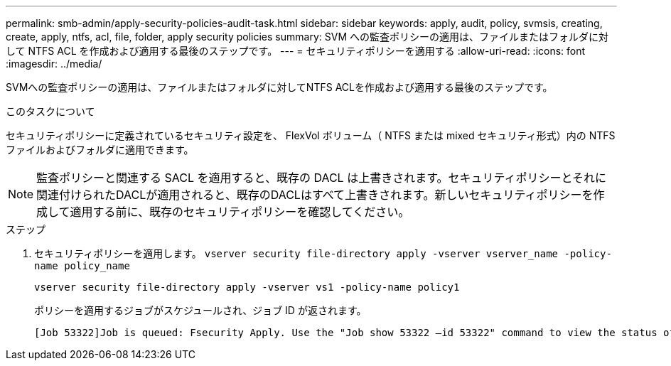 ---
permalink: smb-admin/apply-security-policies-audit-task.html 
sidebar: sidebar 
keywords: apply, audit, policy, svmsis, creating, create, apply, ntfs, acl, file, folder, apply security policies 
summary: SVM への監査ポリシーの適用は、ファイルまたはフォルダに対して NTFS ACL を作成および適用する最後のステップです。 
---
= セキュリティポリシーを適用する
:allow-uri-read: 
:icons: font
:imagesdir: ../media/


[role="lead"]
SVMへの監査ポリシーの適用は、ファイルまたはフォルダに対してNTFS ACLを作成および適用する最後のステップです。

.このタスクについて
セキュリティポリシーに定義されているセキュリティ設定を、 FlexVol ボリューム（ NTFS または mixed セキュリティ形式）内の NTFS ファイルおよびフォルダに適用できます。


NOTE: 監査ポリシーと関連する SACL を適用すると、既存の DACL は上書きされます。セキュリティポリシーとそれに関連付けられたDACLが適用されると、既存のDACLはすべて上書きされます。新しいセキュリティポリシーを作成して適用する前に、既存のセキュリティポリシーを確認してください。

.ステップ
. セキュリティポリシーを適用します。 `vserver security file-directory apply -vserver vserver_name -policy-name policy_name`
+
`vserver security file-directory apply -vserver vs1 -policy-name policy1`

+
ポリシーを適用するジョブがスケジュールされ、ジョブ ID が返されます。

+
[listing]
----
[Job 53322]Job is queued: Fsecurity Apply. Use the "Job show 53322 –id 53322" command to view the status of the operation
----

